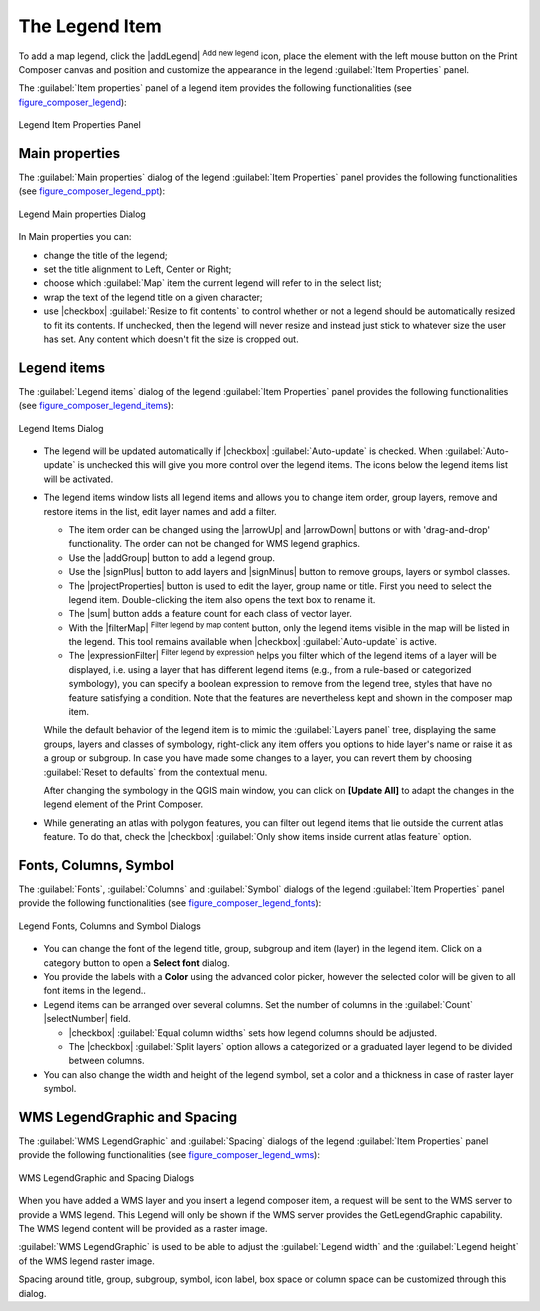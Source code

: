 .. only:: html

   |updatedisclaimer|

.. index:: Legend composer, Map legend

The Legend Item
================

.. only:: html

   .. contents::
      :local:

To add a map legend, click the |addLegend| :sup:`Add new legend` icon,
place the element with the left mouse button on the Print Composer canvas and
position and customize the appearance in the legend :guilabel:`Item Properties`
panel.

The :guilabel:`Item properties` panel of a legend item provides the following
functionalities (see figure_composer_legend_):

.. _Figure_composer_legend:

.. figure:: img/legend_properties.png
   :align: center

   Legend Item Properties Panel

Main properties
---------------

The :guilabel:`Main properties` dialog of the legend :guilabel:`Item Properties`
panel provides the following functionalities (see figure_composer_legend_ppt_):

.. _Figure_composer_legend_ppt:

.. figure:: img/legend_mainproperties.png
   :align: center

   Legend Main properties Dialog

In Main properties you can:

* change the title of the legend;
* set the title alignment to Left, Center or Right;
* choose which :guilabel:`Map` item the current legend will refer to
  in the select list;
* wrap the text of the legend title on a given character;
* use |checkbox| :guilabel:`Resize to fit contents` to control whether or
  not a legend should be automatically resized to fit its contents. If
  unchecked, then the legend will never resize and instead just stick to
  whatever size the user has set. Any content which doesn't fit the size
  is cropped out.

Legend items
------------

The :guilabel:`Legend items` dialog of the legend :guilabel:`Item Properties`
panel provides the following functionalities (see figure_composer_legend_items_):

.. _Figure_composer_legend_items:

.. figure:: img/legend_items.png
   :align: center

   Legend Items Dialog

* The legend will be updated automatically if |checkbox| :guilabel:`Auto-update`
  is checked. When :guilabel:`Auto-update` is unchecked this will give you more
  control over the legend items. The icons below the legend items list will be
  activated.
* The legend items window lists all legend items and allows you to change item
  order, group layers, remove and restore items in the list, edit layer names
  and add a filter.

  * The item order can be changed using the |arrowUp| and |arrowDown| buttons or
    with 'drag-and-drop' functionality. The order can not be changed for WMS
    legend graphics.
  * Use the |addGroup| button to add a legend group.
  * Use the |signPlus| button to add layers and |signMinus| button to remove
    groups, layers or symbol classes.
  * The |projectProperties| button is used to edit the layer, group name or title.
    First you need to select the legend item. Double-clicking the item also
    opens the text box to rename it.
  * The |sum| button adds a feature count for each class of vector layer.
  * With the |filterMap| :sup:`Filter legend by map content` button, only the
    legend items visible in the map will be listed in the legend. This tool
    remains available when |checkbox| :guilabel:`Auto-update` is active.
  * The |expressionFilter| :sup:`Filter legend by expression` helps you filter
    which of the legend items of a layer will be displayed, i.e. using a layer
    that has different legend items (e.g., from a rule-based or categorized
    symbology), you can specify a boolean expression to remove from the legend
    tree, styles that have no feature satisfying a condition. Note that the
    features are nevertheless kept and shown in the composer map item.

  While the default behavior of the legend item is to mimic the
  :guilabel:`Layers panel` tree, displaying the same groups, layers and classes
  of symbology, right-click any item offers you options to hide layer's name or
  raise it as a group or subgroup. In case you have made some changes to a layer,
  you can revert them by choosing :guilabel:`Reset to defaults` from the
  contextual menu.

  After changing the symbology in the QGIS main window, you can click on
  **[Update All]** to adapt the changes in the legend element of the Print
  Composer.

* While generating an atlas with polygon features, you can filter out legend
  items that lie outside the current atlas feature. To do that, check the
  |checkbox| :guilabel:`Only show items inside current atlas feature` option.



Fonts, Columns, Symbol
----------------------

The :guilabel:`Fonts`, :guilabel:`Columns` and :guilabel:`Symbol` dialogs of the
legend :guilabel:`Item Properties` panel provide the following functionalities
(see figure_composer_legend_fonts_):

.. _Figure_composer_legend_fonts:

.. figure:: img/legend_fonts.png
   :align: center

   Legend Fonts, Columns and Symbol Dialogs

* You can change the font of the legend title, group, subgroup and item (layer)
  in the legend item.
  Click on a category button to open a **Select font** dialog.
* You provide the labels with a **Color** using the advanced color picker,
  however the selected color will be given to all font items in the legend..
* Legend items can be arranged over several columns. Set the number of columns
  in the :guilabel:`Count` |selectNumber| field.

  * |checkbox| :guilabel:`Equal column widths` sets how legend columns should be
    adjusted.
  * The |checkbox| :guilabel:`Split layers` option allows a categorized or a
    graduated layer legend to be divided between columns.

* You can also change the width and height of the legend symbol, set a color and
  a thickness in case of raster layer symbol.


WMS LegendGraphic and Spacing
------------------------------

The :guilabel:`WMS LegendGraphic` and :guilabel:`Spacing` dialogs of the legend
:guilabel:`Item Properties` panel provide the following functionalities (see
figure_composer_legend_wms_):

.. _Figure_composer_legend_wms:

.. figure:: img/legend_wms.png
   :align: center

   WMS LegendGraphic and Spacing Dialogs

When you have added a WMS layer and you insert a legend composer item, a request
will be sent to the WMS server to provide a WMS legend. This Legend will only be
shown if the WMS server provides the GetLegendGraphic capability.
The WMS legend content will be provided as a raster image.

:guilabel:`WMS LegendGraphic` is used to be able to adjust the :guilabel:`Legend
width` and the :guilabel:`Legend height` of the WMS legend raster image.

Spacing around title, group, subgroup, symbol, icon label, box space
or column space can be customized through this dialog.

